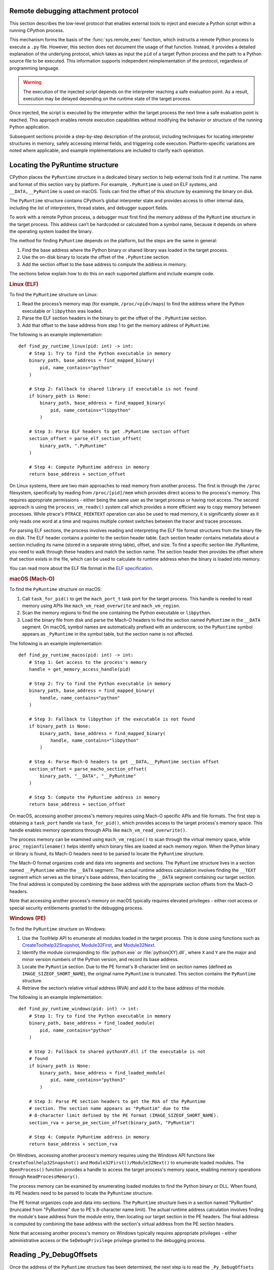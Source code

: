 .. _remote-debugging:

Remote debugging attachment protocol
====================================

This section describes the low-level protocol that enables external tools to
inject and execute a Python script within a running CPython process.

This mechanism forms the basis of the :func:`sys.remote_exec` function, which
instructs a remote Python process to execute a ``.py`` file. However, this
section does not document the usage of that function. Instead, it provides a
detailed explanation of the underlying protocol, which takes as input the
``pid`` of a target Python process and the path to a Python source file to be
executed. This information supports independent reimplementation of the
protocol, regardless of programming language.

.. warning::

    The execution of the injected script depends on the interpreter reaching a
    safe evaluation point. As a result, execution may be delayed depending on
    the runtime state of the target process.

Once injected, the script is executed by the interpreter within the target
process the next time a safe evaluation point is reached. This approach enables
remote execution capabilities without modifying the behavior or structure of
the running Python application.

Subsequent sections provide a step-by-step description of the protocol,
including techniques for locating interpreter structures in memory, safely
accessing internal fields, and triggering code execution. Platform-specific
variations are noted where applicable, and example implementations are included
to clarify each operation.

Locating the PyRuntime structure
================================

CPython places the ``PyRuntime`` structure in a dedicated binary section to
help external tools find it at runtime. The name and format of this section
vary by platform. For example, ``.PyRuntime`` is used on ELF systems, and
``__DATA,__PyRuntime`` is used on macOS. Tools can find the offset of this
structure by examining the binary on disk.

The ``PyRuntime`` structure contains CPython’s global interpreter state and
provides access to other internal data, including the list of interpreters,
thread states, and debugger support fields.

To work with a remote Python process, a debugger must first find the memory
address of the ``PyRuntime`` structure in the target process. This address
can’t be hardcoded or calculated from a symbol name, because it depends on
where the operating system loaded the binary.

The method for finding ``PyRuntime`` depends on the platform, but the steps are
the same in general:

1. Find the base address where the Python binary or shared library was loaded
   in the target process.
2. Use the on-disk binary to locate the offset of the ``.PyRuntime`` section.
3. Add the section offset to the base address to compute the address in memory.

The sections below explain how to do this on each supported platform and
include example code.

.. rubric:: Linux (ELF)

To find the ``PyRuntime`` structure on Linux:

1. Read the process’s memory map (for example, ``/proc/<pid>/maps``) to find
   the address where the Python executable or ``libpython`` was loaded.
2. Parse the ELF section headers in the binary to get the offset of the
   ``.PyRuntime`` section.
3. Add that offset to the base address from step 1 to get the memory address of
   ``PyRuntime``.

The following is an example implementation::

    def find_py_runtime_linux(pid: int) -> int:
        # Step 1: Try to find the Python executable in memory
        binary_path, base_address = find_mapped_binary(
            pid, name_contains="python"
        )

        # Step 2: Fallback to shared library if executable is not found
        if binary_path is None:
            binary_path, base_address = find_mapped_binary(
                pid, name_contains="libpython"
            )

        # Step 3: Parse ELF headers to get .PyRuntime section offset
        section_offset = parse_elf_section_offset(
            binary_path, ".PyRuntime"
        )

        # Step 4: Compute PyRuntime address in memory
        return base_address + section_offset


On Linux systems, there are two main approaches to read memory from another
process. The first is through the ``/proc`` filesystem, specifically by reading from
``/proc/[pid]/mem`` which provides direct access to the process's memory. This
requires appropriate permissions - either being the same user as the target
process or having root access. The second approach is using the
``process_vm_readv()`` system call which provides a more efficient way to copy
memory between processes. While ptrace's ``PTRACE_PEEKTEXT`` operation can also be
used to read memory, it is significantly slower as it only reads one word at a
time and requires multiple context switches between the tracer and tracee
processes.

For parsing ELF sections, the process involves reading and interpreting the ELF
file format structures from the binary file on disk. The ELF header contains a
pointer to the section header table. Each section header contains metadata about
a section including its name (stored in a separate string table), offset, and
size. To find a specific section like .PyRuntime, you need to walk through these
headers and match the section name. The section header then provides the offset
where that section exists in the file, which can be used to calculate its
runtime address when the binary is loaded into memory.

You can read more about the ELF file format in the `ELF specification
<https://en.wikipedia.org/wiki/Executable_and_Linkable_Format>`_.


.. rubric:: macOS (Mach-O)

To find the ``PyRuntime`` structure on macOS:

1. Call ``task_for_pid()`` to get the ``mach_port_t`` task port for the target
   process. This handle is needed to read memory using APIs like
   ``mach_vm_read_overwrite`` and ``mach_vm_region``.
2. Scan the memory regions to find the one containing the Python executable or
   ``libpython``.
3. Load the binary file from disk and parse the Mach-O headers to find the
   section named ``PyRuntime`` in the ``__DATA`` segment.  On macOS, symbol
   names are automatically prefixed with an underscore, so the ``PyRuntime``
   symbol appears as ``_PyRuntime`` in the symbol table, but the section name
   is not affected.

The following is an example implementation::

    def find_py_runtime_macos(pid: int) -> int:
        # Step 1: Get access to the process's memory
        handle = get_memory_access_handle(pid)

        # Step 2: Try to find the Python executable in memory
        binary_path, base_address = find_mapped_binary(
            handle, name_contains="python"
        )

        # Step 3: Fallback to libpython if the executable is not found
        if binary_path is None:
            binary_path, base_address = find_mapped_binary(
                handle, name_contains="libpython"
            )

        # Step 4: Parse Mach-O headers to get __DATA,__PyRuntime section offset
        section_offset = parse_macho_section_offset(
            binary_path, "__DATA", "__PyRuntime"
        )

        # Step 5: Compute the PyRuntime address in memory
        return base_address + section_offset

On macOS, accessing another process's memory requires using Mach-O specific APIs
and file formats. The first step is obtaining a ``task_port`` handle via
``task_for_pid()``, which provides access to the target process's memory space.
This handle enables memory operations through APIs like
``mach_vm_read_overwrite()``.

The process memory can be examined using ``mach_vm_region()`` to scan through the
virtual memory space, while ``proc_regionfilename()`` helps identify which binary
files are loaded at each memory region. When the Python binary or library is
found, its Mach-O headers need to be parsed to locate the ``PyRuntime`` structure.

The Mach-O format organizes code and data into segments and sections. The
``PyRuntime`` structure lives in a section named ``__PyRuntime`` within the
``__DATA`` segment. The actual runtime address calculation involves finding the
``__TEXT`` segment which serves as the binary's base address, then locating the
``__DATA`` segment containing our target section. The final address is computed by
combining the base address with the appropriate section offsets from the Mach-O
headers.

Note that accessing another process's memory on macOS typically requires
elevated privileges - either root access or special security entitlements
granted to the debugging process.


.. rubric:: Windows (PE)

To find the ``PyRuntime`` structure on Windows:

1. Use the ToolHelp API to enumerate all modules loaded in the target process.
   This is done using functions such as `CreateToolhelp32Snapshot
   <https://learn.microsoft.com/en-us/windows/win32/api/tlhelp32/nf-tlhelp32-createtoolhelp32snapshot>`_,
   `Module32First
   <https://learn.microsoft.com/en-us/windows/win32/api/tlhelp32/nf-tlhelp32-module32first>`_,
   and `Module32Next
   <https://learn.microsoft.com/en-us/windows/win32/api/tlhelp32/nf-tlhelp32-module32next>`_.
2. Identify the module corresponding to :file:`python.exe` or
   :file:`python{XY}.dll`, where ``X`` and ``Y`` are the major and minor
   version numbers of the Python version, and record its base address.
3. Locate the ``PyRuntim`` section. Due to the PE format's 8-character limit
   on section names (defined as ``IMAGE_SIZEOF_SHORT_NAME``), the original
   name ``PyRuntime`` is truncated. This section contains the ``PyRuntime``
   structure.
4. Retrieve the section’s relative virtual address (RVA) and add it to the base
   address of the module.

The following is an example implementation::

    def find_py_runtime_windows(pid: int) -> int:
        # Step 1: Try to find the Python executable in memory
        binary_path, base_address = find_loaded_module(
            pid, name_contains="python"
        )

        # Step 2: Fallback to shared pythonXY.dll if the executable is not
        # found
        if binary_path is None:
            binary_path, base_address = find_loaded_module(
                pid, name_contains="python3"
            )

        # Step 3: Parse PE section headers to get the RVA of the PyRuntime
        # section. The section name appears as "PyRuntim" due to the
        # 8-character limit defined by the PE format (IMAGE_SIZEOF_SHORT_NAME).
        section_rva = parse_pe_section_offset(binary_path, "PyRuntim")

        # Step 4: Compute PyRuntime address in memory
        return base_address + section_rva


On Windows, accessing another process's memory requires using the Windows API
functions like ``CreateToolhelp32Snapshot()`` and ``Module32First()/Module32Next()``
to enumerate loaded modules. The ``OpenProcess()`` function provides a handle to
access the target process's memory space, enabling memory operations through
``ReadProcessMemory()``.

The process memory can be examined by enumerating loaded modules to find the
Python binary or DLL. When found, its PE headers need to be parsed to locate the
``PyRuntime`` structure.

The PE format organizes code and data into sections. The ``PyRuntime`` structure
lives in a section named "PyRuntim" (truncated from "PyRuntime" due to PE's
8-character name limit). The actual runtime address calculation involves finding
the module's base address from the module entry, then locating our target
section in the PE headers. The final address is computed by combining the base
address with the section's virtual address from the PE section headers.

Note that accessing another process's memory on Windows typically requires
appropriate privileges - either administrative access or the ``SeDebugPrivilege``
privilege granted to the debugging process.


Reading _Py_DebugOffsets
========================

Once the address of the ``PyRuntime`` structure has been determined, the next
step is to read the ``_Py_DebugOffsets`` structure located at the beginning of
the ``PyRuntime`` block.

This structure provides version-specific field offsets that are needed to
safely read interpreter and thread state memory. These offsets vary between
CPython versions and must be checked before use to ensure they are compatible.

To read and check the debug offsets, follow these steps:

1. Read memory from the target process starting at the ``PyRuntime`` address,
   covering the same number of bytes as the ``_Py_DebugOffsets`` structure.
   This structure is located at the very start of the ``PyRuntime`` memory
   block. Its layout is defined in CPython’s internal headers and stays the
   same within a given minor version, but may change in major versions.

2. Check that the structure contains valid data:

   - The ``cookie`` field must match the expected debug marker.
   - The ``version`` field must match the version of the Python interpreter
     used by the debugger.
   - If either the debugger or the target process is using a pre-release
     version (for example, an alpha, beta, or release candidate), the versions
     must match exactly.
   - The ``free_threaded`` field must have the same value in both the debugger
     and the target process.

3. If the structure is valid, the offsets it contains can be used to locate
   fields in memory. If any check fails, the debugger should stop the operation
   to avoid reading memory in the wrong format.

The following is an example implementation that reads and checks
``_Py_DebugOffsets``::

    def read_debug_offsets(pid: int, py_runtime_addr: int) -> DebugOffsets:
        # Step 1: Read memory from the target process at the PyRuntime address
        data = read_process_memory(
            pid, address=py_runtime_addr, size=DEBUG_OFFSETS_SIZE
        )

        # Step 2: Deserialize the raw bytes into a _Py_DebugOffsets structure
        debug_offsets = parse_debug_offsets(data)

        # Step 3: Validate the contents of the structure
        if debug_offsets.cookie != EXPECTED_COOKIE:
            raise RuntimeError("Invalid or missing debug cookie")
        if debug_offsets.version != LOCAL_PYTHON_VERSION:
            raise RuntimeError(
                "Mismatch between caller and target Python versions"
            )
        if debug_offsets.free_threaded != LOCAL_FREE_THREADED:
            raise RuntimeError("Mismatch in free-threaded configuration")

        return debug_offsets



.. warning::

   **Process suspension recommended**

   To avoid race conditions and ensure memory consistency, it is strongly
   recommended that the target process be suspended before performing any
   operations that read or write internal interpreter state. The Python runtime
   may concurrently mutate interpreter data structures—such as creating or
   destroying threads—during normal execution. This can result in invalid
   memory reads or writes.

   A debugger may suspend execution by attaching to the process with ``ptrace``
   or by sending a ``SIGSTOP`` signal. Execution should only be resumed after
   debugger-side memory operations are complete.

   .. note::

      Some tools, such as profilers or sampling-based debuggers, may operate on
      a running process without suspension. In such cases, tools must be
      explicitly designed to handle partially updated or inconsistent memory.
      For most debugger implementations, suspending the process remains the
      safest and most robust approach.


Locating the interpreter and thread state
=========================================

Before code can be injected and executed in a remote Python process, the
debugger must choose a thread in which to schedule execution. This is necessary
because the control fields used to perform remote code injection are located in
the ``_PyRemoteDebuggerSupport`` structure, which is embedded in a
``PyThreadState`` object. These fields are modified by the debugger to request
execution of injected scripts.

The ``PyThreadState`` structure represents a thread running inside a Python
interpreter.  It maintains the thread’s evaluation context and contains the
fields required for debugger coordination.  Locating a valid ``PyThreadState``
is therefore a key prerequisite for triggering execution remotely.

A thread is typically selected based on its role or ID. In most cases, the main
thread is used, but some tools may target a specific thread by its native
thread ID. Once the target thread is chosen, the debugger must locate both the
interpreter and the associated thread state structures in memory.

The relevant internal structures are defined as follows:

- ``PyInterpreterState`` represents an isolated Python interpreter instance.
  Each interpreter maintains its own set of imported modules, built-in state,
  and thread state list. Although most Python applications use a single
  interpreter, CPython supports multiple interpreters in the same process.

- ``PyThreadState`` represents a thread running within an interpreter. It
  contains execution state and the control fields used by the debugger.

To locate a thread:

1. Use the offset ``runtime_state.interpreters_head`` to obtain the address of
   the first interpreter in the ``PyRuntime`` structure. This is the entry point
   to the linked list of active interpreters.

2. Use the offset ``interpreter_state.threads_main`` to access the main thread
   state associated with the selected interpreter. This is typically the most
   reliable thread to target.

3. Optionally, use the offset ``interpreter_state.threads_head`` to iterate
   through the linked list of all thread states. Each ``PyThreadState`` 
   structure contains a ``native_thread_id`` field, which may be compared to
   a target thread ID to find a specific thread.

4. Once a valid ``PyThreadState`` has been found, its address can be used in
   later steps of the protocol, such as writing debugger control fields and
   scheduling execution.

The following is an example implementation that locates the main thread state::

    def find_main_thread_state(
        pid: int, py_runtime_addr: int, debug_offsets: DebugOffsets,
    ) -> int:
        # Step 1: Read interpreters_head from PyRuntime
        interp_head_ptr = (
            py_runtime_addr + debug_offsets.runtime_state.interpreters_head
        )
        interp_addr = read_pointer(pid, interp_head_ptr)
        if interp_addr == 0:
            raise RuntimeError("No interpreter found in the target process")

        # Step 2: Read the threads_main pointer from the interpreter
        threads_main_ptr = (
            interp_addr + debug_offsets.interpreter_state.threads_main
        )
        thread_state_addr = read_pointer(pid, threads_main_ptr)
        if thread_state_addr == 0:
            raise RuntimeError("Main thread state is not available")

        return thread_state_addr

The following example demonstrates how to locate a thread by its native thread
ID::

    def find_thread_by_id(
        pid: int,
        interp_addr: int,
        debug_offsets: DebugOffsets,
        target_tid: int,
    ) -> int:
        # Start at threads_head and walk the linked list
        thread_ptr = read_pointer(
            pid,
            interp_addr + debug_offsets.interpreter_state.threads_head
        )

        while thread_ptr:
            native_tid_ptr = (
                thread_ptr + debug_offsets.thread_state.native_thread_id
            )
            native_tid = read_int(pid, native_tid_ptr)
            if native_tid == target_tid:
                return thread_ptr
            thread_ptr = read_pointer(
                pid,
                thread_ptr + debug_offsets.thread_state.next
            )

        raise RuntimeError("Thread with the given ID was not found")


Once a valid thread state has been located, the debugger can proceed with
modifying its control fields and scheduling execution, as described in the next
section.

Writing control information
===========================

Once a valid ``PyThreadState`` structure has been identified, the debugger may
modify control fields within it to schedule the execution of a specified Python
script. These control fields are checked periodically by the interpreter, and
when set correctly, they trigger the execution of remote code at a safe point
in the evaluation loop.

Each ``PyThreadState`` contains a ``_PyRemoteDebuggerSupport`` structure used
for communication between the debugger and the interpreter. The locations of
its fields are defined by the ``_Py_DebugOffsets`` structure and include the
following:

- ``debugger_script_path``: A fixed-size buffer that holds the full path to a
   Python source file (``.py``).  This file must be accessible and readable by
   the target process when execution is triggered.

- ``debugger_pending_call``: An integer flag. Setting this to ``1`` tells the
   interpreter that a script is ready to be executed.

- ``eval_breaker``: A field checked by the interpreter during execution.
   Setting bit 5 (``_PY_EVAL_PLEASE_STOP_BIT``, value ``1U << 5``) in this
   field causes the interpreter to pause and check for debugger activity.

To complete the injection, the debugger must perform the following steps:

1. Write the full script path into the ``debugger_script_path`` buffer.
2. Set ``debugger_pending_call`` to ``1``.
3. Read the current value of ``eval_breaker``, set bit 5
   (``_PY_EVAL_PLEASE_STOP_BIT``), and write the updated value back. This
   signals the interpreter to check for debugger activity.

The following is an example implementation::

    def inject_script(
        pid: int,
        thread_state_addr: int,
        debug_offsets: DebugOffsets,
        script_path: str
    ) -> None:
        # Compute the base offset of _PyRemoteDebuggerSupport
        support_base = (
            thread_state_addr +
            debug_offsets.debugger_support.remote_debugger_support
        )

        # Step 1: Write the script path into debugger_script_path
        script_path_ptr = (
            support_base +
            debug_offsets.debugger_support.debugger_script_path
        )
        write_string(pid, script_path_ptr, script_path)

        # Step 2: Set debugger_pending_call to 1
        pending_ptr = (
            support_base +
            debug_offsets.debugger_support.debugger_pending_call
        )
        write_int(pid, pending_ptr, 1)

        # Step 3: Set _PY_EVAL_PLEASE_STOP_BIT (bit 5, value 1 << 5) in
        # eval_breaker
        eval_breaker_ptr = (
            thread_state_addr +
            debug_offsets.debugger_support.eval_breaker
        )
        breaker = read_int(pid, eval_breaker_ptr)
        breaker |= (1 << 5)
        write_int(pid, eval_breaker_ptr, breaker)


Once these fields are set, the debugger may resume the process (if it was
suspended).  The interpreter will process the request at the next safe
evaluation point, load the script from disk, and execute it.

It is the responsibility of the debugger to ensure that the script file remains
present and accessible to the target process during execution.

.. note::

   Script execution is asynchronous. The script file cannot be deleted
   immediately after injection. The debugger should wait until the injected
   script has produced an observable effect before removing the file.
   This effect depends on what the script is designed to do. For example,
   a debugger might wait until the remote process connects back to a socket
   before removing the script. Once such an effect is observed, it is safe to
   assume the file is no longer needed.

Summary
=======

To inject and execute a Python script in a remote process:

1. Locate the ``PyRuntime`` structure in the target process’s memory.
2. Read and validate the ``_Py_DebugOffsets`` structure at the beginning of
   ``PyRuntime``.
3. Use the offsets to locate a valid ``PyThreadState``.
4. Write the path to a Python script into ``debugger_script_path``.
5. Set the ``debugger_pending_call`` flag to ``1``.
6. Set ``_PY_EVAL_PLEASE_STOP_BIT`` in the ``eval_breaker`` field.
7. Resume the process (if suspended). The script will execute at the next safe
   evaluation point.

